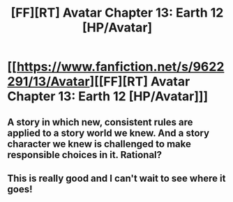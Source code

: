#+TITLE: [FF][RT] Avatar Chapter 13: Earth 12 [HP/Avatar]

* [[https://www.fanfiction.net/s/9622291/13/Avatar][[FF][RT] Avatar Chapter 13: Earth 12 [HP/Avatar]]]
:PROPERTIES:
:Author: Draconomial
:Score: 3
:DateUnix: 1422485423.0
:DateShort: 2015-Jan-29
:END:

** A story in which new, consistent rules are applied to a story world we knew. And a story character we knew is challenged to make responsible choices in it. Rational?
:PROPERTIES:
:Author: Draconomial
:Score: 2
:DateUnix: 1422485649.0
:DateShort: 2015-Jan-29
:END:


** This is really good and I can't wait to see where it goes!
:PROPERTIES:
:Score: 2
:DateUnix: 1423031548.0
:DateShort: 2015-Feb-04
:END:
